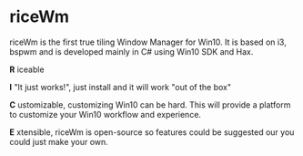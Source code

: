 * riceWm
[[https://raw.githubusercontent.com/ulimartinez/riceWM/master/rice.png]]

riceWm is the first true tiling Window Manager for Win10. It is based on i3, bspwm and is developed mainly in C# using Win10 SDK and Hax.

*R* iceable

*I* "It just works!", just install and it will work "out of the box"

*C* ustomizable, customizing Win10 can be hard. This will provide a platform to customize your Win10 workflow and experience.

*E* xtensible, riceWm is open-source so features could be suggested our you could just make your own.
